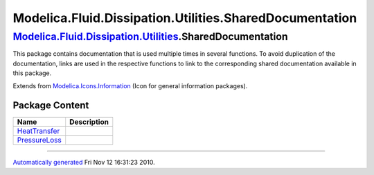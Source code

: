 ========================================================
Modelica.Fluid.Dissipation.Utilities.SharedDocumentation
========================================================

|Modelica.Fluid.Dissipation.Utilities.SharedDocumentation| `Modelica.Fluid.Dissipation.Utilities <Modelica_Fluid_Dissipation_Utilities.html#Modelica.Fluid.Dissipation.Utilities>`_.SharedDocumentation
-------------------------------------------------------------------------------------------------------------------------------------------------------------------------------------------------------

::

This package contains documentation that is used multiple times in
several functions. To avoid duplication of the documentation, links are
used in the respective functions to link to the corresponding shared
documentation available in this package.

::

Extends from
`Modelica.Icons.Information <Modelica_Icons.html#Modelica.Icons.Information>`_
(Icon for general information packages).

Package Content
~~~~~~~~~~~~~~~

+----------------------------------------------------------------------------------------------------------------------------------------------------------------------------------------------------------------------------------------------+---------------+
| Name                                                                                                                                                                                                                                         | Description   |
+==============================================================================================================================================================================================================================================+===============+
| |image3| `HeatTransfer <Modelica_Fluid_Dissipation_Utilities_SharedDocumentation_HeatTransfer.html#Modelica.Fluid.Dissipation.Utilities.SharedDocumentation.HeatTransfer>`_                                                                  |               |
+----------------------------------------------------------------------------------------------------------------------------------------------------------------------------------------------------------------------------------------------+---------------+
| |image4| `PressureLoss <Modelica_Fluid_Dissipation_Utilities_SharedDocumentation_PressureLoss.html#Modelica.Fluid.Dissipation.Utilities.SharedDocumentation.PressureLoss>`_                                                                  |               |
+----------------------------------------------------------------------------------------------------------------------------------------------------------------------------------------------------------------------------------------------+---------------+

--------------

`Automatically generated <http://www.3ds.com/>`_ Fri Nov 12 16:31:23
2010.

.. |Modelica.Fluid.Dissipation.Utilities.SharedDocumentation| image:: Modelica.Fluid.Dissipation.Utilities.SharedDocumentationI.png
.. |Modelica.Fluid.Dissipation.Utilities.SharedDocumentation.HeatTransfer| image:: Modelica.Fluid.Dissipation.Utilities.SharedDocumentation.HeatTransferS.png
.. |Modelica.Fluid.Dissipation.Utilities.SharedDocumentation.PressureLoss| image:: Modelica.Fluid.Dissipation.Utilities.SharedDocumentation.HeatTransferS.png
.. |image3| image:: Modelica.Fluid.Dissipation.Utilities.SharedDocumentation.HeatTransferS.png
.. |image4| image:: Modelica.Fluid.Dissipation.Utilities.SharedDocumentation.HeatTransferS.png

